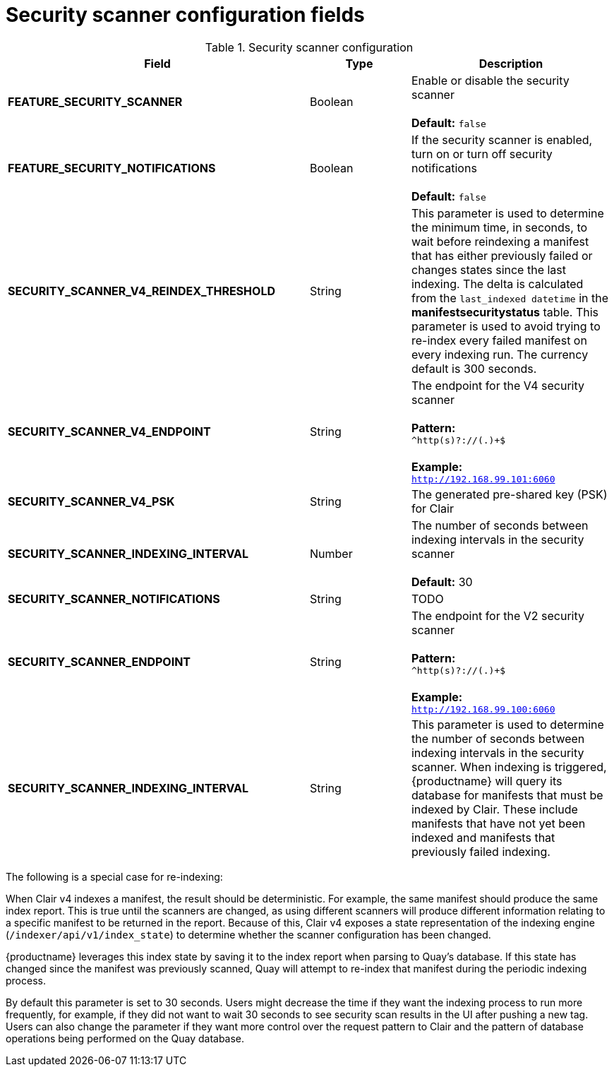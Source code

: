 [[config-fields-scanner]]
= Security scanner configuration fields



.Security scanner configuration
[cols="3a,1a,2a",options="header"]
|===
| Field | Type | Description
| **FEATURE_SECURITY_SCANNER** | Boolean |  Enable or disable the security scanner + 
 + 
 **Default:** `false`
| **FEATURE_SECURITY_NOTIFICATIONS** | Boolean | If the security scanner is enabled, turn on or turn off security notifications + 
 + 
 **Default:** `false`
| **SECURITY_SCANNER_V4_REINDEX_THRESHOLD** | String | This parameter is used to determine the minimum time, in seconds, to wait before reindexing a manifest that has either previously failed or changes states since the last indexing. The delta is calculated from the `last_indexed datetime` in the *manifestsecuritystatus* table. This parameter is used to avoid trying to re-index every failed manifest on every indexing run. The currency default is 300 seconds.
| **SECURITY_SCANNER_V4_ENDPOINT** | String | The endpoint for the V4 security scanner + 
 + 
**Pattern:** + 
`^http(s)?://(.)+$` +
 + 
**Example:** + 
`http://192.168.99.101:6060`
| **SECURITY_SCANNER_V4_PSK** | String | The generated pre-shared key (PSK) for Clair
| **SECURITY_SCANNER_INDEXING_INTERVAL** | Number | The number of seconds between indexing intervals in the security scanner + 
 + 
**Default:** 30
| **SECURITY_SCANNER_NOTIFICATIONS** | String | TODO
| **SECURITY_SCANNER_ENDPOINT** | String |  The endpoint for the V2 security scanner + 
 + 
**Pattern:** + 
`^http(s)?://(.)+$` +
 + 
**Example:** + 
`http://192.168.99.100:6060`
| **SECURITY_SCANNER_INDEXING_INTERVAL** | String | This parameter is used to determine the number of seconds between indexing intervals in the security scanner. When indexing is triggered, {productname} will query its database for manifests that must be indexed by Clair. These include manifests that have not yet been indexed and manifests that previously failed indexing. 
|===


The following is a special case for re-indexing: 

When Clair v4 indexes a manifest, the result should be deterministic. For example, the same manifest should produce the same index report. This is true until the scanners are changed, as using different scanners will produce different information relating to a specific manifest to be returned in the report. Because of this, Clair v4 exposes a state representation of the indexing engine (`/indexer/api/v1/index_state`) to determine whether the scanner configuration has been changed. 

{productname} leverages this index state by saving it to the index report when parsing to Quay's database. If this state has changed since the manifest was previously scanned, Quay will attempt to re-index that manifest during the periodic indexing process. 

By default this parameter is set to 30 seconds. Users might decrease the time if they want the indexing process to run more frequently, for example, if they did not want to wait 30 seconds to see security scan results in the UI after pushing a new tag. Users can also change the parameter if they want more control over the request pattern to Clair and the pattern of database operations being performed on the Quay database. 
